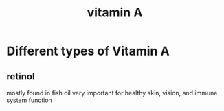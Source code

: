 :PROPERTIES:
:ID:       7E58040B-08D8-40B4-9FF4-D5C8719C6347
:END:
#+title: vitamin A
* Different types of Vitamin A
** retinol
mostly found in fish oil
very important for healthy skin, vision, and immune system function
